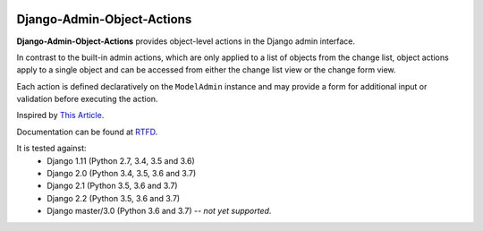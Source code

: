 |Build Status| |PyPI Version| |PyPI License| |Python Versions| |Django Versions| |Read the Docs|

Django-Admin-Object-Actions
===========================

**Django-Admin-Object-Actions** provides object-level actions in the Django
admin interface.

In contrast to the built-in admin actions, which are only applied to a list of
objects from the change list, object actions apply to a single object and can be
accessed from either the change list view or the change form view.

Each action is defined declaratively on the ``ModelAdmin`` instance and may
provide a form for additional input or validation before executing the action.

Inspired by `This Article <https://medium.com/@hakibenita/how-to-add-custom-action-buttons-to-django-admin-8d266f5b0d41>`_.

Documentation can be found at `RTFD <http://django-admin-object-actions.readthedocs.io/>`_.

It is tested against:
 * Django 1.11 (Python 2.7, 3.4, 3.5 and 3.6)
 * Django 2.0 (Python 3.4, 3.5, 3.6 and 3.7)
 * Django 2.1 (Python 3.5, 3.6 and 3.7)
 * Django 2.2 (Python 3.5, 3.6 and 3.7)
 * Django master/3.0 (Python 3.6 and 3.7) -- *not yet supported*.


.. |Build Status| image:: http://img.shields.io/travis/ninemoreminutes/django-admin-object-actions.svg
   :target: https://travis-ci.org/ninemoreminutes/django-admin-object-actions
.. |PyPI Version| image:: https://img.shields.io/pypi/v/django-admin-object-actions.svg
   :target: https://pypi.org/project/django-admin-object-actions/
.. |PyPI License| image:: https://img.shields.io/pypi/l/django-admin-object-actions.svg
   :target: https://pypi.org/project/django-admin-object-actions/
.. |Python Versions| image:: https://img.shields.io/pypi/pyversions/django-admin-object-actions.svg
   :target: https://pypi.org/project/django-admin-object-actions/
.. |Django Versions| image:: https://img.shields.io/pypi/djversions/django-admin-object-actions.svg
   :target: https://pypi.org/project/django-admin-object-actions/
.. |Read the Docs| image:: https://img.shields.io/readthedocs/django-admin-object-actions.svg
   :target: http://django-admin-object-actions.readthedocs.io/
